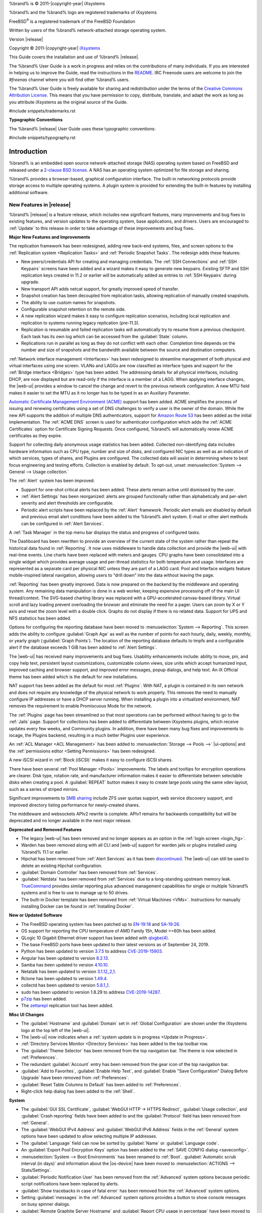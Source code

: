 %brand% is © 2011-|copyright-year| iXsystems

%brand% and the %brand% logo are registered trademarks of iXsystems

FreeBSD\ :sup:`®` is a registered trademark of the FreeBSD Foundation

Written by users of the %brand% network-attached storage operating
system.

Version |release|

Copyright © 2011-|copyright-year|
`iXsystems <https://www.ixsystems.com/>`__


.. raw:: latex

   \par--TABLEOFCONTENTS--\par
   \pagestyle{frontmatter}
   \section*{Welcome}\addcontentsline{toc}{section}{Welcome}


This Guide covers the installation and use of %brand% |release|.

The %brand% User Guide is a work in progress and relies on the
contributions of many individuals. If you are interested in helping us
to improve the Guide, read the instructions in the `README
<https://github.com/freenas/freenas-docs/blob/master/README.md>`__.
IRC Freenode users are welcome to join the *#freenas* channel
where you will find other %brand% users.

The %brand% User Guide is freely available for sharing and
redistribution under the terms of the
`Creative Commons Attribution
License <https://creativecommons.org/licenses/by/3.0/>`__.
This means that you have permission to copy, distribute, translate,
and adapt the work as long as you attribute iXsystems as the original
source of the Guide.


#include snippets/trademarks.rst


.. raw:: latex

   \pagebreak
   \section*{Typographic Conventions}
   \addcontentsline{toc}{section}{Typographic Conventions}


**Typographic Conventions**

The %brand% |release| User Guide uses these typographic conventions:


#include snippets/typography.rst


.. raw:: latex

   \pagestyle{frontmatter}


.. _Introduction:

Introduction
============

.. raw:: latex

   \pagestyle{normal}

%brand% is an embedded open source network-attached storage (NAS)
operating system based on FreeBSD and released under a
`2-clause BSD license
<https://opensource.org/licenses/BSD-2-Clause>`__.
A NAS has an operating system optimized for file storage and sharing.

%brand% provides a browser-based, graphical configuration interface.
The built-in networking protocols provide storage access to multiple
operating systems. A plugin system is provided for extending the
built-in features by installing additional software.


.. _New Features in |release|:

New Features in |release|
-------------------------

%brand%  |release| is a feature release, which includes new
significant features, many improvements and bug fixes to existing
features, and version updates to the operating system, base
applications, and drivers. Users are encouraged to :ref:`Update` to
this release in order to take advantage of these improvements and bug
fixes.

**Major New Features and Improvements**

The replication framework has been redesigned, adding new back-end
systems, files, and screen options to the
:ref:`Replication system <Replication Tasks>` and
:ref:`Periodic Snapshot Tasks`. The redesign adds these features:

* New peers/credentials API for creating and managing credentials. The
  :ref:`SSH Connections` and :ref:`SSH Keypairs` screens have been
  added and a wizard makes it easy to generate new keypairs. Existing
  SFTP and SSH replication keys created in 11.2 or earlier will be
  automatically added as entries to :ref:`SSH Keypairs` during
  upgrade.

* New transport API adds netcat support, for greatly improved speed of
  transfer.

* Snapshot creation has been decoupled from replication tasks,
  allowing replication of manually created snapshots.

* The ability to use custom names for snapshots.

* Configurable snapshot retention on the remote side.

* A new replication wizard makes it easy to configure replication
  scenarios, including local replication and replication to systems
  running legacy replication (pre-11.3).

* Replication is resumable and failed replication tasks will
  automatically try to resume from a previous checkpoint. Each task
  has its own log which can be accessed from the :guilabel:`State`
  column.

* Replications run in parallel as long as they do not conflict with each
  other. Completion time depends on the number and size of snapshots and
  the bandwidth available between the source and destination computers.

:ref:`Network interface management <Interfaces>` has been
redesigned to streamline management of both physical and virtual
interfaces using one screen. VLANs and LAGGs are now classified as
interface types and support for the :ref:`Bridge interface <Bridges>`
type has been added. The addressing details for all physical
interfaces, including DHCP, are now displayed but are read-only if the
interface is a member of a LAGG. When applying interface changes, the
|web-ui| provides a window to cancel the change and revert to the
previous network configuration. A new MTU field makes it easier to set
the MTU as it no longer has to be typed in as an Auxiliary Parameter.

`Automatic Certificate Management Environment (ACME) <https://ietf-wg-acme.github.io/acme/draft-ietf-acme-acme.html>`__
support has been added. ACME simplifies the process of issuing and
renewing certificates using a set of DNS challenges to verify a user
is the owner of the domain. While the new API supports the addition of
multiple DNS authenticators, support for
`Amazon Route 53 <https://aws.amazon.com/route53/>`__
has been added as the initial implementation. The :ref:`ACME DNS`
screen is used for authenticator configuration which adds the
:ref:`ACME Certificates` option for Certificate Signing Requests. Once
configured, %brand% will automatically renew ACME certificates as they
expire.

Support for collecting daily anonymous usage statistics has been
added. Collected non-identifying data includes hardware information
such as CPU type, number and size of disks, and configured NIC types
as well as an indication of which services, types of shares, and
Plugins are configured. The collected data will assist in determining
where to best focus engineering and testing efforts. Collection is
enabled by default. To opt-out, unset
:menuselection:`System --> General --> Usage collection.`

The :ref:`Alert` system has been improved:

* Support for one-shot critical alerts has been added. These alerts
  remain active until dismissed by the user.

* :ref:`Alert Settings` has been reorganized: alerts are grouped
  functionally rather than alphabetically and per-alert severity and
  alert thresholds are configurable.

* Periodic alert scripts have been replaced by the :ref:`Alert`
  framework. Periodic alert emails are disabled by default and
  previous email alert conditions have been added to the %brand% alert
  system. E-mail or other alert methods can be configured in
  :ref:`Alert Services`.

A :ref:`Task Manager` in the top menu bar displays the status and
progress of configured tasks.

The Dashboard has been rewritten to provide an overview of the current
state of the system rather than repeat the historical data found in
:ref:`Reporting`. It now uses middleware to handle data collection and
provide the |web-ui| with real-time events. Line charts have been
replaced with meters and gauges. CPU graphs have been consolidated
into a single widget which provides average usage and per-thread
statistics for both temperature and usage. Interfaces are represented
as a separate card per physical NIC unless they are part of a LAGG
card. Pool and Interface widgets feature mobile-inspired lateral
navigation, allowing users to “drill down” into the data without
leaving the page.

:ref:`Reporting` has been greatly improved. Data is now prepared on
the backend by the middleware and operating system. Any remaining data
manipulation is done in a web worker, keeping expensive processing off
of the main UI thread/context. The SVG-based charting library was
replaced with a GPU-accelerated canvas-based library. Virtual scroll
and lazy loading prevent overloading the browser and eliminate the
need for a pager. Users can zoom by X or Y axis and reset the zoom
level with a double click. Graphs do not display if there is no
related data. Support for UPS and NFS statistics has been added.

Options for configuring the reporting database have been moved to
:menuselection:`System --> Reporting`.
This screen adds the ability to configure :guilabel:`Graph Age` as
well as the number of points for each hourly, daily, weekly, monthly,
or yearly graph (:guilabel:`Graph Points`). The location of the
reporting database defaults to tmpfs and a configurable alert if the
database exceeds 1 GiB has been added to :ref:`Alert Settings`.

The |web-ui| has received many improvements and bug fixes. Usability
enhancements include: ability to move, pin, and copy help text,
persistent layout customizations, customizable column views, size
units which accept humanized input, improved caching and browser
support, and improved error messages, popup dialogs, and help text. An
iX Official theme has been added which is the default for new
installations.

NAT support has been added as the default for most :ref:`Plugins`.
With NAT, a plugin is contained in its own network and does not
require any knowledge of the physical network to work properly. This
removes the need to manually configure IP addresses or have a DHCP
server running. When installing a plugin into a virtualized
environment, NAT removes the requirement to enable Promiscuous Mode
for the network.

The :ref:`Plugins` page has been streamlined so that most operations
can be performed without having to go to the :ref:`Jails` page.
Support for collections has been added to differentiate between
iXsystems plugins, which receive updates every few weeks, and
Community plugins. In addition, there have been many bug fixes and
improvements to iocage, the Plugins backend, resulting in a much
better Plugins user experience.

An :ref:`ACL Manager <ACL Management>` has been added to
:menuselection:`Storage --> Pools -->` |ui-options| and the
:ref:`permissions editor <Setting Permissions>` has been
redesigned.

A new iSCSI wizard in :ref:`Block (iSCSI)` makes it easy to configure
iSCSI shares.

There have been several :ref:`Pool Manager <Pools>` improvements. The
labels and tooltips for encryption operations are clearer. Disk type,
rotation rate, and manufacturer information makes it easier to
differentiate between selectable disks when creating a pool. A
:guilabel:`REPEAT` button makes it easy to create large pools using
the same vdev layout, such as a series of striped mirrors.

Significant improvements to
`SMB sharing <https://jira.ixsystems.com/browse/NAS-102108>`__
include ZFS user quotas support, web service discovery support, and
improved directory listing performance for newly-created shares.

The middleware and websockets APIv2 rewrite is complete. APIv1 remains
for backwards compatibility but will be deprecated and no longer
available in the next major release.


**Deprecated and Removed Features**

* The legacy |web-ui| has been removed and no longer appears as an
  option in the :ref:`login screen <login_fig>`.

* Warden has been removed along with all CLI and |web-ui| support for
  warden jails or plugins installed using %brand% 11.1 or earlier.

* Hipchat has been removed from :ref:`Alert Services` as it has been
  `discontinued <https://www.atlassian.com/partnerships/slack>`__.
  The |web-ui| can still be used to delete an existing Hipchat
  configuration.

* :guilabel:`Domain Controller` has been removed from
  :ref:`Services`.

* :guilabel:`Netdata` has been removed from :ref:`Services` due to a
  long-standing upstream memory leak.
  `TrueCommand <https://www.ixsystems.com/truecommand/>`__
  provides similar reporting plus advanced management capabilities for
  single or multiple %brand% systems and is free to use to manage up
  to 50 drives.

* The built-in Docker template has been removed from
  :ref:`Virtual Machines <VMs>`. Instructions for manually installing
  Docker can be found in :ref:`Installing Docker`.

**New or Updated Software**

* The FreeBSD operating system has been patched up to
  `EN-19:18 <https://www.freebsd.org/security/advisories/FreeBSD-EN-19:18.tzdata.asc>`__
  and `SA-19:26 <https://security.freebsd.org/advisories/FreeBSD-SA-19:26.mcu.asc>`__.

* OS support for reporting the CPU temperature of AMD Family 15h,
  Model >=60h has been added.

* QLogic 10 Gigabit Ethernet driver support has been added with
  `qlxgbe(4) <https://www.freebsd.org/cgi/man.cgi?query=qlxgbe>`__.

* The base FreeBSD ports have been updated to their latest versions as
  of September 24, 2019.

* Python has been updated to version
  `3.7.5 <https://www.python.org/downloads/release/python-375/>`__
  to address
  `CVE-2019-15903 <https://nvd.nist.gov/vuln/detail/CVE-2019-15903>`__.

* Angular has been updated to version
  `8.2.13 <https://github.com/angular/angular/blob/master/CHANGELOG.md>`__.

* Samba has been updated to version
  `4.10.10 <https://www.samba.org/samba/history/samba-4.10.10.html>`__.

* Netatalk has been updated to version
  `3.1.12_2,1 <http://netatalk.sourceforge.net/3.1/ReleaseNotes3.1.12.html>`__.

* Rclone has been updated to version
  `1.49.4 <https://rclone.org/changelog/#v1-49-4-2019-09-29>`__.

* collectd has been updated to version
  `5.8.1_1 <https://collectd.org/wiki/index.php/Version_5.8>`__.

* sudo has been updated to version 1.8.29 to address
  `CVE-2019-14287 <https://nvd.nist.gov/vuln/detail/CVE-2019-14287>`__.

* `p7zip <http://p7zip.sourceforge.net/>`__ has been added.

* The `zettarepl <https://github.com/freenas/zettarepl>`__ replication
  tool has been added.


**Misc UI Changes**

* The :guilabel:`Hostname` and :guilabel:`Domain` set in
  :ref:`Global Configuration` are shown under the iXsystems logo at
  the top left of the |web-ui|.

* The |web-ui| now indicates when a
  :ref:`system update is in progress <Update in Progress>`.

* :ref:`Directory Services Monitor <Directory Services>` has been
  added to the top toolbar row.

* The :guilabel:`Theme Selector` has been removed from the top
  navigation bar. The theme is now selected in :ref:`Preferences`.

* The redundant :guilabel:`Account` entry has been removed from the
  gear icon of the top navigation bar.

* :guilabel:`Add to Favorites`, :guilabel:`Enable Help Text`, and
  :guilabel:`Enable "Save Configuration" Dialog Before Upgrade` have
  been removed from :ref:`Preferences`.

* :guilabel:`Reset Table Columns to Default` has been added to
  :ref:`Preferences`.

* Right-click help dialog has been added to the :ref:`Shell`.

**System**

* The :guilabel:`GUI SSL Certificate`,
  :guilabel:`WebGUI HTTP -> HTTPS Redirect`,
  :guilabel:`Usage collection`, and :guilabel:`Crash reporting` fields
  have been added to and the :guilabel:`Protocol` field has been
  removed from :ref:`General`.

* The :guilabel:`WebGUI IPv4 Address` and
  :guilabel:`WebGUI IPv6 Address` fields in the :ref:`General` system
  options have been updated to allow selecting multiple IP addresses.

* The :guilabel:`Language` field can now be sorted by :guilabel:`Name`
  or :guilabel:`Language code`.

* An :guilabel:`Export Pool Encryption Keys` option has been added to
  the :ref:`SAVE CONFIG dialog <saveconfig>`.

* :menuselection:`System --> Boot Environments` has been renamed to
  :ref:`Boot`. :guilabel:`Automatic scrub interval (in days)` and
  information about the |os-device| have been moved to
  :menuselection:`ACTIONS --> Stats/Settings`.

* :guilabel:`Periodic Notification User` has been removed from the
  :ref:`Advanced` system options because periodic script notifications
  have been replaced by alerts.

* :guilabel:`Show tracebacks in case of fatal error` has been removed
  from the :ref:`Advanced` system options.

* Setting :guilabel:`messages` in the :ref:`Advanced` system options
  provides a button to show console messages on busy spinner dialogs.

* :guilabel:`Remote Graphite Server Hostname` and
  :guilabel:`Report CPU usage in percentage` have been moved to
  :ref:`System Reporting <System Reporting>`.

* :guilabel:`From Name` has been added to :ref:`Email`.

* :guilabel:`Reporting Database` has moved from
  :ref:`System Dataset` to :menuselection:`System --> Reporting`.

* :guilabel:`Level` has been added and the :guilabel:`SHOW SETTINGS`
  button removed from the :ref:`Alert Services` options.

* :guilabel:`API URL` has been added to the
  :ref:`OpsGenie alert service options <Alert Services>`.

* SNMP Trap has been added to :ref:`Alert Services`.

* :guilabel:`IPMI SEL Low Space Left`, :guilabel:`IPMI System Event`,
  :guilabel:`Device is Causing Slow I/O on Pool`,
  :guilabel:`Rsync Task Failed`, and :guilabel:`Rsync Task Succeeded`
  have been added to :ref:`Alert Settings`.
  :guilabel:`Clear All Alerts` has been changed to
  :guilabel:`Dismiss All Alerts`.

* :guilabel:`OAuth Client ID` and :guilabel:`OAuth Client Secret`
  have been removed from the *Box*, *Dropbox*, *Microsoft
  OneDrive*, *pCloud*, and *Yandex* providers in the
  :ref:`Cloud Credentials` options.

* :guilabel:`VERIFY CREDENTIAL` has been added to the
  :ref:`Cloud Credentials` options.

* :guilabel:`Region` has been added to the *Amazon S3*
  :ref:`Cloud Credentials` options.

* :guilabel:`PEM-encoded private key file path` has been changed to
  :guilabel:`Private Key ID` in the
  :ref:`SFTP cloud credential options <cloud_cred_tab>`.

* :guilabel:`Comment` has been changed to :guilabel:`Description` in
  :ref:`Tunables`.

* :guilabel:`FETCH AND INSTALL UPDATES` has been renamed to
  :guilabel:`DOWNLOAD UPDATES` in :ref:`Update`.

* `Elliptic Curve Cryptography (ECC) <https://en.wikipedia.org/wiki/Elliptic-curve_cryptography>`__
  key support has been added to the options for
  :ref:`Certificate Authorities <internal_ca_opts_tab>` and
  :ref:`Certificates <cert_create_opts_tab>`.

* :guilabel:`Organizational Unit` has been added to the
  :ref:`CAs` and :ref:`Certificates` options.

* :guilabel:`Import Certificate Signing Request` has been added to the
  :ref:`Certificates` options.

**Tasks**

* The |ui-calendar| :ref:`icon <Schedule Calendar>` has been added to
  the :guilabel:`Schedule` column for created :ref:`Tasks`.

* :guilabel:`Timeout` has been added to the
  :ref:`Init/Shutdown Scripts options <tasks_init_opt_tab>`.

* The log entries for individual :ref:`Rsync Tasks` can be displayed
  and downloaded by clicking the :guilabel:`Status` of the task.

* The FreeBSD :ref:`path and name length <Path and Name Lengths>`
  criteria have been applied to the :guilabel:`Path` field in
  :ref:`rsync tasks <tasks_rsync_opts_tab>`.

* :guilabel:`All Disks` has been added to the
  :ref:`S.M.A.R.T. Tests options <tasks_smart_opts_tab>`.

* :guilabel:`Exclude`, :guilabel:`Snapshot Lifetime`, and
  :guilabel:`Allow taking empty snapshots` have been added to the
  :ref:`Periodic Snapshot task options <zfs_periodic_snapshot_opts_tab>`.

* :guilabel:`Minutes` can be specifed in *Custom*
  :ref:`Periodic Snapshot schedules <zfs_periodic_snapshot_opts_tab>`.

* The replication log has been moved to :file:`/var/log/zettarepl.log`. The log entries
  for individual :ref:`Replication Tasks` can  be displayed and downloaded by clicking
  the :guilabel:`State` of the task.

* A :guilabel:`Last Snapshot` column has been added to
  :ref:`Replication Tasks`.

* :guilabel:`Name`, :guilabel:`Properties`, and
  :guilabel:`Hold Pending Snapshots` have been added to the
  :ref:`Replication Task options <zfs_add_replication_task_opts_tab>`.

* :guilabel:`Limit (KiBs)` has been renamed to
  :guilabel:`Limit (Ex. 500 KiB/s, 500M, 2 TB)` in the
  :ref:`Replication Task options <zfs_add_replication_task_opts_tab>`
  and accepts various size units like :literal:`K` and :literal:`M`.

* :guilabel:`Stream Compression` in
  :ref:`Replication Task options <zfs_add_replication_task_opts_tab>`.
  only appears when *SSH* is chosen for :guilabel:`Transport`
  type.

* :guilabel:`Storage Class`, :guilabel:`Use --fast-list`,
  :guilabel:`Take Snapshot`, :guilabel:`Stop`, :guilabel:`Pre-script`,
  :guilabel:`Post-script`, :guilabel:`Transfers`,
  :guilabel:`Follow Symlinks`, :guilabel:`Bandwidth Limit`,
  :guilabel:`Upload Chunk Size (MiB)`, and :guilabel:`Exclude` have
  been added to the
  :ref:`Cloud Sync Task options <tasks_cloudsync_opts_tab>`.

* The log entries for individual :ref:`Cloud Sync Tasks` can be
  displayed and downloaded by clicking the :guilabel:`Status` of the
  task.

**Network**

* The :guilabel:`Interface name` field has been renamed to
  :guilabel:`Description` and the :guilabel:`MTU` and
  :guilabel:`Disable Hardware Offloading` fields have been added
  to :ref:`Interfaces options <net_interface_config_tab>`.

**Storage**

* Disk type, rotation rate, and manufacturer information can be viewed
  on the :ref:`Disks` page and when
  :ref:`creating a pool <Creating Pools>`.

* The :ref:`Export/Disconnect Pool <ExportDisconnect a Pool>` dialog
  shows system services that are affected by the export action.

* The dataset :ref:`permissions editor <Setting Permissions>` has been
  redesigned. The :guilabel:`ACL Type`, :guilabel:`Apply User`,
  :guilabel:`Apply Group`, and :guilabel:`Apply Access Mode` fields
  have been removed and :guilabel:`Traverse` has been added.

* :guilabel:`ACL Mode` has been added to the
  :ref:`Add Dataset advanced mode <zfs_dataset_opts_tab>`.

* A dataset deletion confirmation dialog with a force delete option
  has been added to the
  :ref:`Delete Dataset dialog <storage dataset options>`.

* :guilabel:`Time Remaining` displays when the pool has an active
  scrub in :ref:`Pool Status <Viewing Pool Scrub Status>`.

* :guilabel:`Naming Schema` has been added to the
  :ref:`single snapshot <Creating a Single Snapshot>` options.

* :guilabel:`Critical`, :guilabel:`Difference`,
  :guilabel:`Informational`, and :guilabel:`Clear SED Password` fields
  have been added to :ref:`Disk Options <zfs_disk_opts_tab>`.

* :guilabel:`Detach` and :guilabel:`REFRESH` options have been added
  to :ref:`Pool Status <Replacing a Failed Disk>`.

* The :guilabel:`Filesystem type` option behavior in
  :ref:`Import Disk <Importing a Disk>` has been updated to select the
  detected filesystem of the chosen disk. After importing a disk, a
  dialog allows viewing or downloading the disk import log.

* :ref:`Adding a dataset <Adding Datasets>` shows
  :ref:`options to configure warning or critical alerts <zfs_dataset_opts_tab>`
  when a dataset reaches a certain percent of the quota.

**Directory Services**

* :guilabel:`Computer Account OU` has been added and the
  :guilabel:`Enable AD monitoring`, :guilabel:`UNIX extensions`,
  :guilabel:`Domain Controller`, :guilabel:`Global Catalog Server`,
  :guilabel:`Connectivity Check`, and :guilabel:`Recovery Attempts`
  fields have been removed from :ref:`Active Directory <ad_tab>`.

* :guilabel:`Leave Domain` dynamically appears in :ref:`Active Directory`
  when the %brand% system is joined to an Active Directory domain.

* :guilabel:`fruit` and :guilabel:`tdb2` have been removed from the
  :ref:`Idmap backend options <id_map_backends_tab>`.

* :guilabel:`Validate Certificate` has been added to
  :ref:`Active Directory <ad_tab>` and :ref:`LDAP <ldap_config_tab>`
  configuration options.

* The :guilabel:`Disable LDAP User/Group Cache` checkbox has been
  added and the :guilabel:`User Suffix`, :guilabel:`Group Suffix`,
  :guilabel:`Password Suffix`, :guilabel:`Machine Suffix`,
  :guilabel:`SUDO Suffix`, :guilabel:`Netbios Name`, and
  :guilabel:`Netbios alias` fields have been removed from
  :ref:`LDAP configuration options <ldap_config_tab>`.

* The :guilabel:`Hostname` in :ref:`LDAP` supports multiple hostnames
  as a failover priority list.

**Sharing**

* :guilabel:`Enable Shadow Copies` has been added to the
  :ref:`Windows Shares (SMB) options <smb_share_opts_tab>`.
  :guilabel:`Default Permissions` has been removed from
  :ref:`Windows (SMB) Shares` as permissions are now configured using
  :ref:`ACL manager <ACL Management>`.

* The *acl_tdb*, *acl_xattr*, *aio_fork*, *cacheprime*, *cap*,
  *commit*, *default_quota*, *expand_msdfs*,  *extd_audit*,
  *fake_perms*, *linux_xfs_sgid*, *netatalk*, *posix_eadb*,
  *readahead*, *readonly*,  *shadow_copy*, *shadow_copy_zfs*,
  *shell_snap*, *streams_depot*, *syncops*, *time_audit*,
  *unityed_media*, *virusfilter*,  *worm*, and *xattr_tdb*
  :ref:`VFS objects <avail_vfs_objects_tab>` have been removed and the
  *shadow_copy2* VFS object has been added.

* :guilabel:`Comment` has been renamed to :guilabel:`Description` for
  :ref:`Block (iSCSI)` Portals, Initiators, and Extents.

**Services**

* :guilabel:`Email` has been removed from the
  :ref:`S.M.A.R.T. Service Options <S.M.A.R.T.>`. S.M.A.R.T. alerts
  are configured as part of an :ref:`alert service <Alert Services>`.
  Note that email addresses previously configured to receive
  S.M.A.R.T. alerts now receive all %brand% :ref:`alerts <Alert>`.

* :guilabel:`Time Server for Domain`, :guilabel:`File Mask`,
  :guilabel:`Directory Mask`, :guilabel:`Allow Empty Password`,
  :guilabel:`DOS Charset`, and :guilabel:`Allow Execute Always`
  have been removed from the
  :ref:`SMB service options <global_smb_config_opts_tab>`.

* :guilabel:`Unix Extensions`, :guilabel:`Domain logons`, and
  :guilabel:`Obey pam restrictions` have been removed from the
  :ref:`SMB services options <global_smb_config_opts_tab>`.
  These options are now dynamically enabled.

* :guilabel:`Expose zilstat via SNMP` has been added to the
  :ref:`SNMP service options <snmp_config_opts_tab>`.

* :guilabel:`Host Sync` has been added to the
  :ref:`UPS service options <ups_config_opts_tab>`, search
  functionality has been added to :guilabel:`Driver`, and USB
  port detection has been added to the :guilabel:`Port or Hostname`.

* UPS events now generate :ref:`Alerts <Alert>`.

* `NUT <http://networkupstools.org/>`__
  (Network UPS Tools) now listens on :literal:`::1` (IPv6 localhost)
  in addition to 127.0.0.1 (IPv4 localhost).

**Virtual Machines**

* Grub boot loader support has been added for virtual machines that
  will not boot with other loaders.

* :guilabel:`Description` and :guilabel:`System Clock` have been added
  to the :ref:`Virtual Machines wizard <vms_add_opts_tab>`. The Wizard
  now displays system memory and
  :guilabel:`Delay VM boot Until VNC Connects` has
  been added to the first step of the Wizard.

* An optional, custom name can be specifed when
  :ref:`cloning Virtual Machines <VMs>`.

* Log files for each VM are stored in
  :file:`/var/log/vm/`. Log files have the same name as the VM.

**Plugins and Jails**

* :guilabel:`Browse a Collection`, :guilabel:`REFRESH INDEX`, and
  :guilabel:`POST INSTALL NOTES` have been added to :ref:`Plugins`.

* :ref:`Template jails <Creating Template Jails>` can now be
  created from the |web-ui|.

* :guilabel:`allow_vmm`, :guilabel:`allow_mount_fusefs`,
  :guilabel:`ip_hostname`, :guilabel:`assign_localhost`,
  :guilabel:`Autoconfigure IPv6 with rtsold`, and :guilabel:`NAT`
  options have been added in :ref:`Advanced Jail Creation`.

* :guilabel:`NAT Port Forwarding` and the associated
  :guilabel:`Protocol`, :guilabel:`Jail Port Number`, and
  :guilabel:`Host Port Number` fields have been added to the
  :guilabel:`Network Properties` section of
  :ref:`Advanced Jail Creation`.

* :guilabel:`ip6_saddrsel` and :guilabel:`ip4_saddresel` in
  :ref:`Advanced Jail Creation`
  have been renamed to :guilabel:`ip6.saddrsel` and
  :guilabel:`ip4.saddresel`.

* Log files for jail status and command output are stored in
  :file:`/var/log/iocage.log`.


.. _Path and Name Lengths:

Path and Name Lengths
---------------------

#include snippets/pathlengths.rst


.. _Using the Web Interface:

Using the |Web-UI|
------------------

#include snippets/usingui.rst


.. index:: Hardware Recommendations
.. _Hardware Recommendations:

Hardware Recommendations
------------------------

%brand% |release| is based on FreeBSD 11.3 and supports the same
hardware found in the
`FreeBSD Hardware Compatibility List
<https://www.freebsd.org/releases/11.3R/hardware.html>`__.
Supported processors are listed in section
`2.1 amd64
<https://www.freebsd.org/releases/11.3R/hardware.html#proc>`__.
%brand% is only available for 64-bit processors. This architecture is
called *amd64* by AMD and *Intel 64* by Intel.

.. note:: %brand% boots from a GPT partition. This means that the
   system BIOS must be able to boot using either the legacy BIOS
   firmware interface or EFI.

Actual hardware requirements vary depending on the workflow of your
%brand% system. This section provides some starter guidelines. The
`FreeNAS® Hardware Forum
<https://www.ixsystems.com/community/forums/hardware-discussion/>`__
has performance tips from %brand% users and is a place to post
questions regarding the hardware best suited to meet specific
requirements.
`The Official %brand% Hardware Guide
<https://www.ixsystems.com/blog/hardware-guide/>`__
gives in-depth recommendations for every component needed in a %brand% build.
`Building, Burn-In, and Testing your FreeNAS® system
<https://forums.freenas.org/index.php?threads/building-burn-in-and-testing-your-freenas-system.17750/>`__
has detailed instructions on testing new hardware.

.. note:: The %brand% team highly recommends `Western Digital Red
   <https://www.westerndigital.com/products/internal-drives/wd-red-hdd>`__ 
   NAS Disk Drives as the preferred storage drive of %brand%.

.. _RAM:

RAM
~~~

The best way to get the most out of a %brand% system is to install
as much RAM as possible. More RAM allows ZFS to provide better
performance. The
`iXsystems® Community Forums <https://www.ixsystems.com/community/>`__
provide anecdotal evidence from users on how much performance can be
gained by adding more RAM.

General guidelines for RAM:

* **A minimum of 8 GiB of RAM is required.**

  Additional features require additional RAM, and large amounts of
  storage require more RAM for cache. An old, somewhat overstated
  guideline is 1 GiB of RAM per terabyte of disk capacity.

* To use Active Directory with many users, add an additional 2 GiB of
  RAM for the winbind internal cache.

* For iSCSI, install at least 16 GiB of RAM if performance is not
  critical, or at least 32 GiB of RAM if good performance is a
  requirement.

* :ref:`Jails` are very memory-efficient, but can still use memory
  that would otherwise be available for ZFS. If the system will be
  running many jails, or a few resource-intensive jails, adding 1 to 4
  additional gigabytes of RAM can be helpful. This memory is shared by
  the host and will be used for ZFS when not being used by jails.

* :ref:`Virtual Machines <VMs>` require additional RAM beyond any
  amounts listed here. Memory used by virtual machines is not
  available to the host while the VM is running, and is not included
  in the amounts described above. For example, a system that will be
  running two VMs that each need 1 GiB of RAM requires an additional 2
  GiB of RAM.

* When installing %brand% on a headless system, disable the shared
  memory settings for the video card in the BIOS.

* For ZFS deduplication, ensure the system has at least 5 GiB of RAM
  per terabyte of storage to be deduplicated.


If the hardware supports it, install ECC RAM. While more expensive,
ECC RAM is highly recommended as it prevents in-flight corruption of
data before the error-correcting properties of ZFS come into play,
thus providing consistency for the checksumming and parity
calculations performed by ZFS. If your data is important, use ECC RAM.
This
`Case Study
<http://research.cs.wisc.edu/adsl/Publications/zfs-corruption-fast10.pdf>`__
describes the risks associated with memory corruption.

Do not use %brand% to store data without at least 8 GiB of RAM. Many
users expect %brand% to function with less memory, just at reduced
performance.  The bottom line is that these minimums are based on
feedback from many users. Requests for help in the forums or IRC are
sometimes ignored when the installed system does not have at least 8
GiB of RAM because of the abundance of information that %brand% may
not behave properly with less memory.


.. _The Operating System Device:

The Operating System Device
~~~~~~~~~~~~~~~~~~~~~~~~~~~

The %brand% operating system is installed to at least one device that
is separate from the storage disks. The device can be an SSD, a small
hard drive, or a |usb-stick|.

.. note:: To write the installation file to a |usb-stick|, **two** USB
   ports are needed, each with an inserted USB device. One |usb-stick|
   contains the installer, while the other |usb-stick| is the
   destination for the %brand% installation. Be careful to select
   the correct USB device for the %brand% installation. %brand% cannot
   be installed onto the same device that contains the installer.
   After installation, remove the installer |usb-stick|. It might also
   be necessary to adjust the BIOS configuration to boot from the new
   %brand% |os-device|.

When determining the type and size of the target device where %brand%
is to be installed, keep these points in mind:

- The absolute *bare minimum* size is 8 GiB. That does not provide
  much room. The *recommended* minimum is 16 GiB. This provides room
  for the operating system and several boot environments created by
  updates. More space provides room for more boot environments and 32
  GiB or more is preferred.

- SSDs (Solid State Disks) are fast and reliable, and make very good
  %brand% operating system devices. Their one disadvantage is that
  they require a disk connection which might be needed for storage
  disks.

  Even a relatively large SSD (120 or 128 GiB) is useful as a boot
  device. While it might appear that the unused space is wasted, that
  space is instead used internally by the SSD for wear leveling. This
  makes the SSD last longer and provides greater reliability.

- When planning to add your own boot environments, budget about 1 GiB
  of storage per boot environment. Consider deleting older boot
  environments after making sure they are no longer needed. Boot
  environments can be created and deleted using
  :menuselection:`System --> Boot`.

- Use quality, name-brand |usb-sticks|, as ZFS will quickly reveal
  errors on cheap, poorly-made sticks.

- For a more reliable boot disk, use two identical devices and select
  them both during the installation. This will create a mirrored boot
  device.

.. note:: Current versions of %brand% run directly from the operating
   system device. Early versions of %brand% ran from RAM, but that has
   not been the case for years.


.. _Storage Disks and Controllers:

Storage Disks and Controllers
~~~~~~~~~~~~~~~~~~~~~~~~~~~~~

The `Disk section
<https://www.freebsd.org/releases/11.3R/hardware.html#disk>`__
of the FreeBSD Hardware List shows supported disk controllers.

%brand% supports hot-pluggable SATA drives when AHCI is enabled in the
BIOS. The %brand% team highly recommends `Western Digital Red
<https://www.westerndigital.com/products/internal-drives/wd-red-hdd>`__ 
NAS Disk Drives as the preferred storage drive of %brand%.

Suggestions for testing disks can be found in this
`forum post
<https://forums.freenas.org/index.php?threads/checking-new-hdds-in-raid.12082/#post-55936>`__.
`badblocks <https://linux.die.net/man/8/badblocks>`__
is installed with %brand% for disk testing.

ZFS
`Disk Space Requirements for ZFS Storage Pools <https://docs.oracle.com/cd/E19253-01/819-5461/6n7ht6r12/index.html>`__
recommends a minimum of 16 GiB of disk space. %brand% allocates 2 GiB
of swap space on each drive.

New ZFS users purchasing hardware should read through
`ZFS Storage Pools Recommendations
<https://web.archive.org/web/20161028084224/http://www.solarisinternals.com/wiki/index.php/ZFS_Best_Practices_Guide#ZFS_Storage_Pools_Recommendations>`__
first.

ZFS *vdevs*, groups of disks that act like a single device, can be
created using disks of different sizes.  However, the capacity
available on each disk is limited to the same capacity as the smallest
disk in the group. For example, a vdev with one 2 TiB and two 4 TiB
disks will only be able to use 2 TiB of space on each disk. In
general, use disks that are the same size for the best space usage and
performance.

The
`ZFS Drive Size and Cost Comparison spreadsheet
<https://forums.freenas.org/index.php?threads/zfs-drive-size-and-cost-comparison-spreadsheet.38092/>`__
is available to compare usable space provided by different quantities
and sizes of disks.


.. _Network Interfaces:

Network Interfaces
~~~~~~~~~~~~~~~~~~

The `Ethernet section
<https://www.freebsd.org/releases/11.3R/hardware.html#ethernet>`__
of the FreeBSD Hardware Notes indicates which interfaces are supported
by each driver. While many interfaces are supported, %brand% users
have seen the best performance from Intel and Chelsio interfaces, so
consider these brands when purchasing a new NIC. Realtek cards often
perform poorly under CPU load as interfaces with these chipsets do not
provide their own processors.

At a minimum, a GigE interface is recommended. While GigE interfaces
and switches are affordable for home use, modern disks can easily
saturate their 110 MiB/s throughput. For higher network throughput,
multiple GigE cards can be bonded together using the LACP type of
:ref:`Link Aggregations`. The Ethernet switch must support LACP, which
means a more expensive managed switch is required.

When network performance is a requirement and there is some money to
spend, use 10 GigE interfaces and a managed switch. Managed switches
with support for LACP and jumbo frames are preferred, as both can be
used to increase network throughput. Refer to the
`10 Gig Networking Primer
<https://forums.freenas.org/index.php?threads/10-gig-networking-primer.25749/>`__
for more information.

.. note:: At present, these are not supported: InfiniBand,
   FibreChannel over Ethernet, or wireless interfaces.

Both hardware and the type of shares can affect network performance.
On the same hardware, SMB is slower than FTP or NFS because Samba is
`single-threaded
<https://www.samba.org/samba/docs/old/Samba3-Developers-Guide/architecture.html>`__.
So a fast CPU can help with SMB performance.

Wake on LAN (WOL) support depends on the FreeBSD driver for the
interface. If the driver supports WOL, it can be enabled using
`ifconfig(8) <https://www.freebsd.org/cgi/man.cgi?query=ifconfig>`__. To
determine if WOL is supported on a particular interface, use the
interface name with the following command. In this example, the
capabilities line indicates that WOL is supported for the *igb0*
interface:

.. code-block:: none

   [root@freenas ~]# ifconfig -m igb0
   igb0: flags=8943<UP,BROADCAST,RUNNING,PROMISC,SIMPLEX,MULTICAST> metric 0 mtu 1500
           options=6403bb<RXCSUM,TXCSUM,VLAN_MTU,VLAN_HWTAGGING,JUMBO_MTU,VLAN_HWCSUM,
   TSO4,TSO6,VLAN_HWTSO,RXCSUM_IPV6,TXCSUM_IPV6>
           capabilities=653fbb<RXCSUM,TXCSUM,VLAN_MTU,VLAN_HWTAGGING,JUMBO_MTU,
   VLAN_HWCSUM,TSO4,TSO6,LRO,WOL_UCAST,WOL_MCAST,WOL_MAGIC,VLAN_HWFILTER,VLAN_HWTSO,
   RXCSUM_IPV6,TXCSUM_IPV6>


If WOL support is shown but not working for a particular interface,
create a bug report using the instructions in :ref:`Support`.


.. _Getting Started with ZFS:

Getting Started with ZFS
------------------------

Readers new to ZFS should take a moment to read the :ref:`ZFS Primer`.
